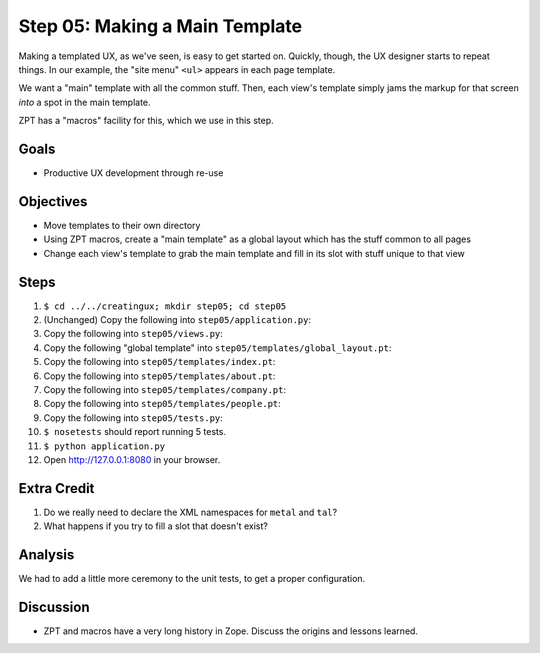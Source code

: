 ===============================
Step 05: Making a Main Template
===============================

Making a templated UX, as we've seen, is easy to get started on.
Quickly, though, the UX designer starts to repeat things. In our
example, the "site menu" ``<ul>`` appears in each page template.

We want a "main" template with all the common stuff. Then,
each view's template simply jams the markup for that screen *into* a
spot in the main template.

ZPT has a "macros" facility for this, which we use in this step.

Goals
=====

- Productive UX development through re-use

Objectives
==========

- Move templates to their own directory

- Using ZPT macros, create a "main template" as a global layout which
  has the stuff common to all pages

- Change each view's template to grab the main template and fill in its
  slot with stuff unique to that view

Steps
=====

#. ``$ cd ../../creatingux; mkdir step05; cd step05``

#. (Unchanged) Copy the following into ``step05/application.py``:

   .. literalinclude:: application.py
      :linenos:

#. Copy the following into ``step05/views.py``:

   .. literalinclude:: views.py
      :linenos:

#. Copy the following "global template" into
   ``step05/templates/global_layout.pt``:

   .. literalinclude:: templates/global_layout.pt
      :language: html
      :linenos:

#. Copy the following into ``step05/templates/index.pt``:

   .. literalinclude:: templates/index.pt
      :language: html
      :linenos:

#. Copy the following into ``step05/templates/about.pt``:

   .. literalinclude:: templates/about.pt
      :language: html
      :linenos:

#. Copy the following into ``step05/templates/company.pt``:

   .. literalinclude:: templates/company.pt
      :language: html
      :linenos:

#. Copy the following into ``step05/templates/people.pt``:

   .. literalinclude:: templates/people.pt
      :language: html
      :linenos:

#. Copy the following into ``step05/tests.py``:

   .. literalinclude:: tests.py
      :linenos:

#. ``$ nosetests`` should report running 5 tests.

#. ``$ python application.py``

#. Open http://127.0.0.1:8080 in your browser.

Extra Credit
============

#. Do we really need to declare the XML namespaces for ``metal`` and
   ``tal``?

#. What happens if you try to fill a slot that doesn't exist?

Analysis
========

We had to add a little more ceremony to the unit tests, to get a proper
configuration.

Discussion
==========

- ZPT and macros have a very long history in Zope. Discuss the origins
  and lessons learned.
